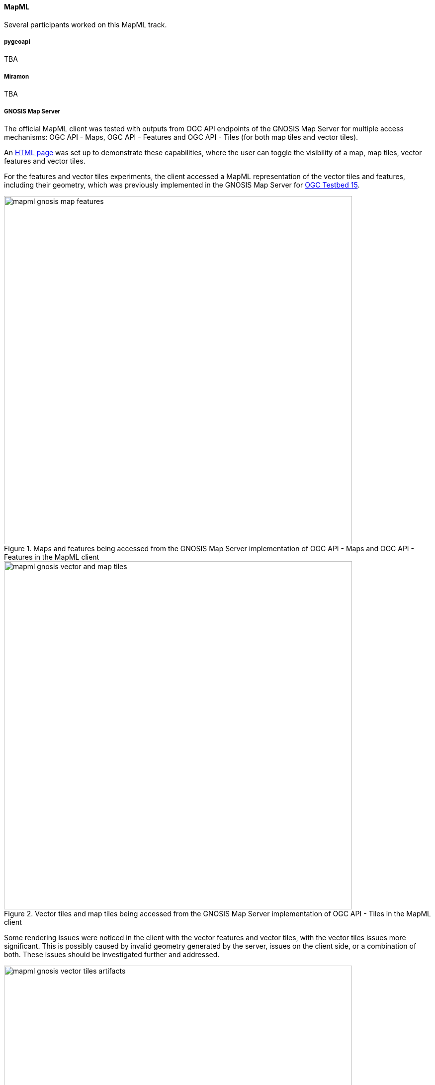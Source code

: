 [[results_mapml]]

==== MapML

Several participants worked on this MapML track.

===== pygeoapi

TBA

===== Miramon

TBA

===== GNOSIS Map Server

The official MapML client was tested with outputs from OGC API endpoints of the GNOSIS Map Server for multiple access mechanisms: OGC API - Maps, OGC API - Features and OGC API - Tiles (for both map tiles and vector tiles).

An https://maps.gnosis.earth/mapml.html[HTML page] was set up to demonstrate these capabilities, where the user can toggle the visibility of a map, map tiles, vector features and vector tiles.

For the features and vector tiles experiments, the client accessed a MapML representation of the vector tiles and features, including their geometry,
which was previously implemented in the GNOSIS Map Server for https://docs.ogc.org/per/19-046r1.html[OGC Testbed 15].

[#img_mapml_gnosis_map_features,reftext='{figure-caption} {counter:figure-num}']
.Maps and features being accessed from the GNOSIS Map Server implementation of OGC API - Maps and OGC API - Features in the MapML client
image::images/mapml-gnosis-map-features.png[width=700,align="center"]

[#img_mapml_gnosis_tiles,reftext='{figure-caption} {counter:figure-num}']
.Vector tiles and map tiles being accessed from the GNOSIS Map Server implementation of OGC API - Tiles in the MapML client
image::images/mapml-gnosis-vector-and-map-tiles.png[width=700,align="center"]

Some rendering issues were noticed in the client with the vector features and vector tiles, with the vector tiles issues more significant.
This is possibly caused by invalid geometry generated by the server, issues on the client side, or a combination of both.
These issues should be investigated further and addressed.

[#img_mapml_tiles_artifacts,reftext='{figure-caption} {counter:figure-num}']
.Visual artifacts visualizing vector tiles from the GNOSIS Map Server implementation of OGC API - Tiles in the MapML client
image::images/mapml-gnosis-vector-tiles-artifacts.png[width=700,align="center"]

[#img_mapml_features_artifacts,reftext='{figure-caption} {counter:figure-num}']
.Visual artifacts visualizing features from the GNOSIS Map Server implementation of OGC API - Features in the MapML client
image::images/mapml-gnosis-features-artifacts.png[width=700,align="center"]

A future version of the GNOSIS Map Server could support a MapML representation of the `/map` endpoint which automatically set up the MapML elements for the different layers available at that end-point.
This representation would need to choose between the different possible access mechanisms, or offer all of them while only making one visible by default, allowing the user to access the same data in different ways.

===== Experimentation by Rui Cavaco

mailto:rpcavaco@gmail.com[Rui Cavaco]'s work (in person at code sprint) had three different 'tracks':

* get a more complete understanding of MapML concept, experimenting with reference implementation polyfill's examples;
* experimenting with JavaScript, possibly extending some polyfill's funcionality;
* understand polyfill suport to projected CRS's such as 'national grids'.

At first experiments it was clear that MapML itself, and the reference implementation polyfill, show several capabilities which manifest themselves when one goes beyond the simplest OSM tiling examples.

Three examples of this:

* the map-extent element (and the possibility of existing several for each layer);
* the combining of “projection” attribute and of “units” attribute;
* the OSMTILES, CBTILES and other keywords for “projection” or “units”.

The necessity to go through several examples to fully grasp the MapML capability became very clear.

Also became quite clear that it is not crucial to extend polyfill's functionality, since it is supposed that such functionality should be, sooner or later, transferred to browser's code bases.

So Rui Cavaco's final work was dedicated to JavaScript DOM manipulation using, one of MapML's most interesting features: the ability to, easily, add dynamic changes to web maps. In this case, a real world problem was addressed, the ability to add to and remove from, a web map, at user's request, some municipal-scale themes from Northern Portugal region.

To this purpose a webapp was built using MapML polyfill from https://github.com/Maps4HTML/Web-Map-Custom-Element[Maps4HTML] and https://panel.holoviz.org/[Holoviz Panel] Python web framework.

Slides describing this work in more detail can be found https://github.com/rpcavaco/panel_mapml/blob/main/MapML_Experiments.pdf[here]. The code repository on GitHub you can find it https://github.com/rpcavaco/panel_mapml[here].

On the other hand, UAB-CREAF participated in the sprint by contributing their MiraMon Map Server. This application was adapted to OGC API Maps and Tiles during previous sprints. The OGC API Maps allow for requesting a map of a collection. If the request is done to this endpoint `/collections/{collectionId}/map` with no parameters, the server is free to respond with a "nice" map that represents the collection or a representative area of it. If the negotiated media type is static, the selection of the area is particularly important. In the case of MapML, the map is interactive, giving freedom to the user to correct the server decision by panning and zooming. In this particular sprint, two modifications were introduced in the MiraMon Map Server to include MapML support.

* A request to a `/collections/{collectionId}/map` with no extra parameters that negotiates HTML will result in the creation of an HTML page that includes some metadata about the collection and a MapML section to show the interactive map. This web page can be visualized in the map browser with the help of MapML common JavaScript libraries.
* A request to a `/collections/{collectionId}/map` with no extra parameters that negotiates MapML, will result in a MapML document that can be visualized in Chrome if an specific add-in has been previously setup.

[#img_mapmlInChrome,reftext='{figure-caption} {counter:figure-num}']
.Contiguous tiles from different services and APIs sharing same WebMercatorQuad tile matrix set and the tile matrix identified as 15 (sometimes called "zoom")
image::images/mapmlInChrome.png[width=800,align="center"]

[#img_HTMLwithMapML,reftext='{figure-caption} {counter:figure-num}']
.Contiguous tiles from different services and APIs sharing same WebMercatorQuad tile matrix set and the tile matrix identified as 15 (sometimes called "zoom")
image::images/HTMLwithMapML.png[width=800,align="center"]

In both cases the MiraMon Map Server implementing OGC API map API is used twice:

* It produces the initial respond to the "minimalistic" map request (with no parameters) asking for a the HTML or MapML representation of the collection.
* The MapML content uses the URL template mechanism to get a image map (in this case a PNG) of the current view and the subsequent views that the user will generate by panning ans zooming into the map.

The following code is common to both MapML responses (HTML or MapML versions). Please note that the OGC Map API is used to generate the PNGs maps. The HTML element `map-link` contains a link to a URL template that once "resolved" with the right `map-input` values become a call that conforms to the OGC API maps. This demonstrates that the current specification of MapML can use the new OGC API Maps with no modification.

[source, HTML]
----
  <map-extent units="WGS84" label="etopo2" checked="checked">
    <map-input name="z" type="zoom" min="1" max="15"></map-input>
		<map-input name="w" type="width"></map-input>
		<map-input name="h" type="height"></map-input>
		<map-input name="xmin" type="location" units="pcrs" position="top-left" axis="easting" ></map-input>
		<map-input name="ymin" type="location" units="pcrs" position="bottom-left" axis="northing" ></map-input>
		<map-input name="xmax" type="location" units="pcrs" position="top-right" axis="easting" ></map-input>
		<map-input name="ymax" type="location" units="pcrs" position="top-left" axis="northing" ></map-input>
		<map-link rel="image" tref="https://www.ogc3.grumets.cat/cgi-bin/world/miramon.cgi/collections/etopo2/map?crs=http://www.opengis.net/def/crs/OGC/1.3/CRS84&amp;bbox-crs=http://www.opengis.net/def/crs/OGC/1.3/CRS84&amp;bbox={xmin},{ymin},{xmax},{ymax}&amp;width={w}&amp;height={h}&amp;f=PNG&amp;transparent=true"></map-link>
  </map-extent>
----

In case the API implementation supports MapML it is convenient that the collection description page advertize a link to the map. The following figure illustrates who this looks like in the HTML representation of the response.

[#img_CollectionIdWithMapML,reftext='{figure-caption} {counter:figure-num}']
.Contiguous tiles from different services and APIs sharing same WebMercatorQuad tile matrix set and the tile matrix identified as 15 (sometimes called "zoom")
image::images/CollectionIdWithMapML.png[width=800,align="center"]






